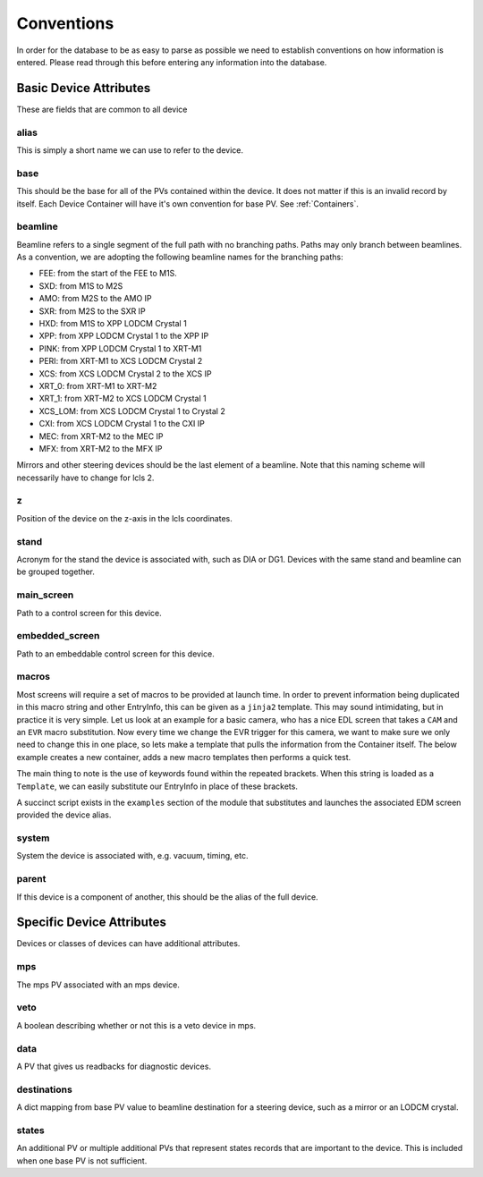 .. _convention_label:

Conventions
===========
In order for the database to be as easy to parse as possible we need to
establish conventions on how information is entered. Please read through this
before entering any information into the database.


Basic Device Attributes
-----------------------
These are fields that are common to all device


alias
+++++
This is simply a short name we can use to refer to the device.


base
++++
This should be the base for all of the PVs contained within the device. It does
not matter if this is an invalid record by itself. Each Device Container will
have it's own convention for base PV. See :ref:`Containers`.


beamline
++++++++
Beamline refers to a single segment of the full path with no branching paths.
Paths may only branch between beamlines. As a convention, we are adopting the
following beamline names for the branching paths:

* FEE: from the start of the FEE to M1S.
* SXD: from M1S to M2S
* AMO: from M2S to the AMO IP
* SXR: from M2S to the SXR IP
* HXD: from M1S to XPP LODCM Crystal 1
* XPP: from XPP LODCM Crystal 1 to the XPP IP
* PINK: from XPP LODCM Crystal 1 to XRT-M1
* PERI: from XRT-M1 to XCS LODCM Crystal 2
* XCS: from XCS LODCM Crystal 2 to the XCS IP
* XRT_0: from XRT-M1 to XRT-M2
* XRT_1: from XRT-M2 to XCS LODCM Crystal 1
* XCS_LOM: from XCS LODCM Crystal 1 to Crystal 2
* CXI: from XCS LODCM Crystal 1 to the CXI IP
* MEC: from XRT-M2 to the MEC IP
* MFX: from XRT-M2 to the MFX IP

Mirrors and other steering devices should be the last element of a beamline.
Note that this naming scheme will necessarily have to change for lcls 2.

z
++
Position of the device on the z-axis in the lcls coordinates.


stand
+++++
Acronym for the stand the device is associated with, such as DIA or DG1.
Devices with the same stand and beamline can be grouped together.


main_screen
+++++++++++
Path to a control screen for this device.


embedded_screen
+++++++++++++++
Path to an embeddable control screen for this device.

macros
++++++
Most screens will require a set of macros to be provided at launch time. In
order to prevent information being duplicated in this macro string and other
EntryInfo, this can be given as a ``jinja2`` template. This may sound
intimidating, but in practice it is very simple. Let us look at an example for
a basic camera, who has a nice EDL screen that takes a ``CAM`` and
an ``EVR`` macro substitution. Now every time we change the EVR trigger for
this camera, we want to make sure we only need to change this in one place, so
lets make a template that pulls the information from the Container itself. The
below example creates a new container, adds a new macro templates then
performs a quick test.

The main thing to note is the use of keywords found within the repeated
brackets. When this string is loaded as a ``Template``, we can easily
substitute our EntryInfo in place of these brackets.

.. ipython:: python 

    import happi

    #Create a new container
    class Camera(happi.Device):
        evr = happi.EntryInfo('EVR Trigger for Camera')

    #Instantiate
    cam = Camera(alias='Opal', base='BASE:CAM:PV',
                 beamline='TST', evr='EVR:TRIG:PV')

    #Link our EDL screens 
    cam.main_screen = 'my_screens/camera.edl'

    #Add our macros template
    cam.macros = 'CAM={{base}}, EVR={{evr}}'

    #Test rendering 
    from jinja2 import Environment

    env = Environment().from_string(cam.macros)

    env.render(base=cam.base, evr=cam.evr)

A succinct script exists in the ``examples`` section of the module that
substitutes and launches the associated EDM screen provided the device alias.

system
++++++
System the device is associated with, e.g. vacuum, timing, etc.


parent
++++++
If this device is a component of another, this should be the alias of the full
device.


Specific Device Attributes
--------------------------
Devices or classes of devices can have additional attributes.


mps
+++
The mps PV associated with an mps device.


veto
++++
A boolean describing whether or not this is a veto device in mps.


data
++++
A PV that gives us readbacks for diagnostic devices.


destinations
++++++++++++
A dict mapping from base PV value to beamline destination for a steering
device, such as a mirror or an LODCM crystal.


states
++++++
An additional PV or multiple additional PVs that represent states records that
are important to the device. This is included when one base PV is not
sufficient.
